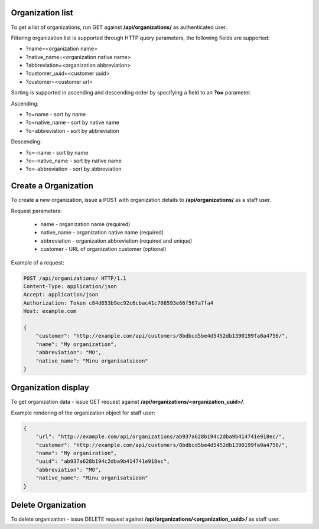 Organization list
-----------------

To get a list of organizations, run GET against **/api/organizations/** as authenticated user.

Filtering organization list is supported through HTTP query parameters, the following fields are supported:

- ?name=<organization name>
- ?native_name=<organization native name>
- ?abbreviation=<organization abbreviation>
- ?customer_uuid=<customer uuid>
- ?customer=<customer url>

Sorting is supported in ascending and descending order by specifying a field to an **?o=** parameter.

Ascending:

- ?o=name - sort by name
- ?o=native_name - sort by native name
- ?o=abbreviation - sort by abbreviation

Descending:

- ?o=-name - sort by name
- ?o=-native_name - sort by native name
- ?o=-abbreviation - sort by abbreviation


Create a Organization
---------------------

To create a new organization, issue a POST with organization details to **/api/organizations/** as a staff user.

Request parameters:

 - name - organization name (required)
 - native_name - organization native name (required)
 - abbreviation - organization abbreviation (required and unique)
 - customer - URL of organization customer (optional)


Example of a request:


.. code-block:: http

    POST /api/organizations/ HTTP/1.1
    Content-Type: application/json
    Accept: application/json
    Authorization: Token c84d653b9ec92c6cbac41c706593e66f567a7fa4
    Host: example.com

    {
        "customer": "http://example.com/api/customers/8bdbcd5be4d5452db1390199fa0a4756/",
        "name": "My organization",
        "abbreviation": "MO",
        "native_name": "Minu organisatsioon"
    }


Organization display
--------------------

To get organization data - issue GET request against **/api/organizations/<organization_uuid>/**.

Example rendering of the organization object for staff user:

.. code-block:: javascript

    {
        "url": "http://example.com/api/organizations/ab937a628b194c2dba9b414741e918ec/",
        "customer": "http://example.com/api/customers/8bdbcd5be4d5452db1390199fa0a4756/",
        "name": "My organization",
        "uuid": "ab937a628b194c2dba9b414741e918ec",
        "abbreviation": "MO",
        "native_name": "Minu organisatsioon"
    }


Delete Organization
-------------------

To delete organization - issue DELETE request against **/api/organizations/<organization_uuid>/** as staff user.
